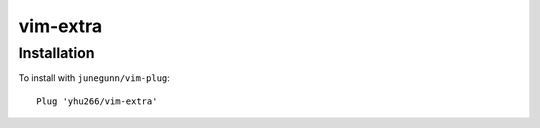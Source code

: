 vim-extra
=========

Installation
------------

To install with ``junegunn/vim-plug``::

    Plug 'yhu266/vim-extra'
